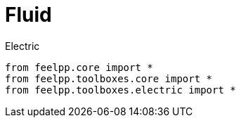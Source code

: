 = Fluid
:page-jupyter: true



[source,python]
.Electric
----
from feelpp.core import *
from feelpp.toolboxes.core import *
from feelpp.toolboxes.electric import *
----
